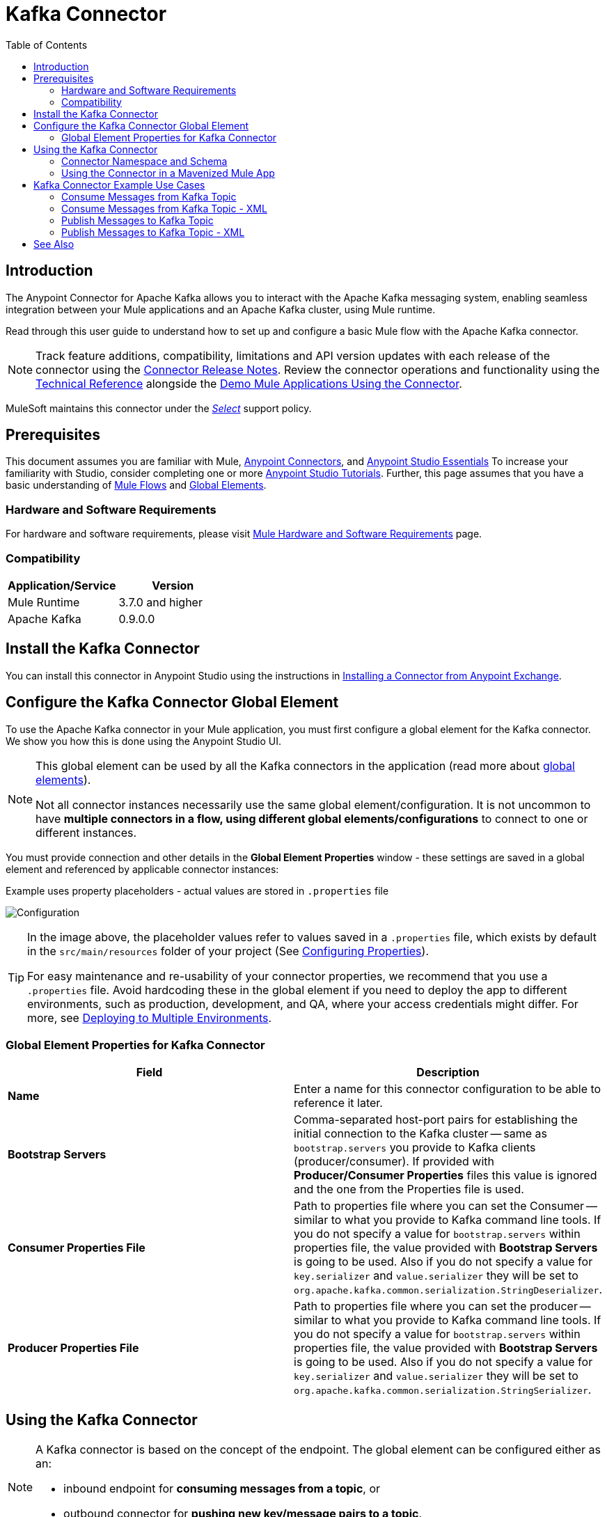 = Kafka Connector
:keywords: apache kafka connector, user guide, apachekafka, apache kafka
:imagesdir: ./_images
:toc: macro
:toclevels: 2


toc::[]


== Introduction

The Anypoint Connector for Apache Kafka allows you to interact with the Apache Kafka messaging system, enabling seamless integration between your Mule applications and an Apache Kafka cluster, using Mule runtime.

Read through this user guide to understand how to set up and configure a basic Mule flow with the Apache Kafka connector.

[NOTE]
Track feature additions, compatibility, limitations and API version updates with each release of the connector using the link:/release-notes/kafka-connector-release-notes[Connector Release Notes]. Review the connector operations and functionality using the link:http://mulesoft.github.io/kafka-connector/[Technical Reference] alongside the link:https://www.mulesoft.com/exchange#!/?filters=Apache+Kafka&sortBy=rank[Demo Mule Applications Using the Connector].

MuleSoft maintains this connector under the link:/mule-user-guide/v/3.8/anypoint-connectors#connector-categories[_Select_] support policy.


== Prerequisites

This document assumes you are familiar with Mule, link:/mule-user-guide/v/3.8/anypoint-connectors[Anypoint Connectors], and link:/anypoint-studio/v/6/anypoint-studio-essentials[Anypoint Studio Essentials] To increase your familiarity with Studio, consider completing one or more link:/anypoint-studio/v/6/basic-studio-tutorial[Anypoint Studio Tutorials]. Further, this page assumes that you have a basic understanding of link:/mule-fundamentals/v/3.8/elements-in-a-mule-flow[Mule Flows] and link:/mule-fundamentals/v/3.8/global-elements[Global Elements].


=== Hardware and Software Requirements

For hardware and software requirements, please visit link:/mule-user-guide/v/3.8/hardware-and-software-requirements[Mule Hardware and Software Requirements] page.

=== Compatibility

[width="100%",cols=",",options="header"]
|===
|Application/Service |Version
|Mule Runtime | 3.7.0 and higher
|Apache Kafka | 0.9.0.0
|===


== Install the Kafka Connector

You can install this connector in Anypoint Studio using the instructions in link:/mule-fundamentals/v/3.8/anypoint-exchange[Installing a Connector from Anypoint Exchange].

[[configure]]
== Configure the Kafka Connector Global Element

To use the Apache Kafka connector in your Mule application, you must first configure a global element for the Kafka connector. We show you how this is done using the Anypoint Studio UI.

[NOTE]
====
This global element can be used by all the Kafka connectors in the application (read more about link:/mule-fundamentals/v/3.8/global-elements[global elements]).

Not all connector instances necessarily use the same global element/configuration. It is not uncommon to have *multiple connectors in a flow, using different global elements/configurations* to connect to one or different instances.
====

You must provide connection and other details in the *Global Element Properties* window - these settings are saved in a global element and referenced by applicable connector instances:

.Example uses property placeholders - actual values are stored in `.properties` file
image:user-manual-aa82e.png[Configuration]



[TIP]
====
In the image above, the placeholder values refer to values saved in a `.properties` file, which exists by default in the `src/main/resources` folder of your project (See link:/mule-user-guide/v/3.8/configuring-properties[Configuring Properties]).

For easy maintenance and re-usability of your connector properties, we recommend that you use a `.properties` file. Avoid hardcoding these in the global element if you need to deploy the app to different environments, such as production, development, and QA, where your access credentials might differ. For more, see link:/mule-user-guide/v/3.8/deploying-to-multiple-environments[Deploying to Multiple Environments].
====

=== Global Element Properties for Kafka Connector

[width="100%",cols=",a",frame="topbot",options="header"]
|===
|Field |Description
|*Name* | Enter a name for this connector configuration to be able to reference it later.
|*Bootstrap Servers*| Comma-separated host-port pairs for establishing the initial connection to the Kafka cluster -- same as `bootstrap.servers` you provide to Kafka clients (producer/consumer). If provided with *Producer/Consumer Properties* files this value is ignored and the one from the Properties file is used.
|*Consumer Properties File*| Path to properties file where you can set the Consumer -- similar to what you provide to Kafka command line tools. If you do not specify a value for `bootstrap.servers` within properties file, the value provided with *Bootstrap Servers* is going to be used. Also if you do not specify a value for `key.serializer` and `value.serializer` they will be set to `org.apache.kafka.common.serialization.StringDeserializer`.
|*Producer Properties File*| Path to properties file where you can set the producer -- similar to what you provide to Kafka command line tools. If you do not specify a value for `bootstrap.servers` within properties file, the value provided with *Bootstrap Servers* is going to be used. Also if you do not specify a value for `key.serializer` and `value.serializer` they will be set to `org.apache.kafka.common.serialization.StringSerializer`.
|===


////
=== Upgrading to a Newer Connector Version

If you’re currently using an older version of the connector, a small popup appears in the bottom right corner of Anypoint Studio with an "Updates Available" message.

. Click the popup and check for available updates. 
. Click the Connector version checkbox and click *Next* and follow the instructions provided by the user interface. 
. *Restart* Studio when prompted. 
. After restarting, when creating a flow and using the Apache Kafka Connector, if you have several versions of the connector installed, you may be asked which version you would like to use. Choose the version you would like to use.

Additionally, we recommend that you keep Studio up to date with its latest version. 
////

== Using the Kafka Connector

[NOTE]
====
A Kafka connector is based on the concept of the endpoint. The global element can be configured either as an:

* inbound endpoint for *consuming messages from a topic*, or
* outbound connector for *pushing new key/message pairs to a topic*.
====


=== Connector Namespace and Schema


When designing your application in Studio, the act of dragging the connector from the palette onto the Anypoint Studio canvas should automatically populate the Mule application's XML code with the connector *namespace* and *schema location*.


*Namespace:*

[source, xml]
----
xmlns:apachekafka="http://www.mulesoft.org/schema/mule/apachekafka"
----

*Schema Location:*

[source, xml]
----
xsi:schemaLocation="http://www.mulesoft.org/schema/mule/apachekafka http://www.mulesoft.org/schema/mule/sfdc-composite/current/mule-apachekafka.xsd"
----


[TIP]
If you are manually coding the Mule application in Studio's XML editor or other text editor, define the namespace and schema location in the header of your *Configuration XML*, inside the `<mule>` tag.

[source, xml,linenums]
----
<mule xmlns="http://www.mulesoft.org/schema/mule/core"
      xmlns:xsi="http://www.w3.org/2001/XMLSchema-instance"
      xmlns:apachekafka="http://www.mulesoft.org/schema/mule/apachekafka"
      xsi:schemaLocation="
               http://www.mulesoft.org/schema/mule/core
               http://www.mulesoft.org/schema/mule/core/current/mule.xsd
               http://www.mulesoft.org/schema/mule/apachekafka http://www.mulesoft.org/schema/mule/apachekafka/current/mule-apachekafka.xsd">

      <!-- put your global configuration elements and flows here -->

</mule>
----


=== Using the Connector in a Mavenized Mule App

If you are coding a Mavenized Mule application, this XML snippet must be included in your `pom.xml` file.

[source,xml,linenums]
----
<dependency>
	<groupId>org.mule.modules</groupId>
  <artifactId>mule-module-kafka</artifactId>
  <version>1.0.0</version>
</dependency>
----

[TIP]
====
Inside the `<version>` tags, put the desired version number, the word `RELEASE` for the latest release, or `SNAPSHOT` for the latest available version. The available versions to date are:

* *1.0.0*
====


== Kafka Connector Example Use Cases

The example use case walkthroughs are geared toward Anypoint Studio users. For those writing and configuring the application in XML, jump straight to the example Mule application XML code to
link:#consume-xml[Consume Messages] or link:#publish-xml[Publish Messages] to see how the Kafka global element and the connector are configured in the XML in each use case.

=== Consume Messages from Kafka Topic

See how to use the connector to consume messages from a topic and log each consumed message to console in the following format: "New message arrived: <message>".

. Create a new Mule Project by clicking on *File > New > Mule Project*.
. With your project open, search the Studio palette for the Kafka connector you should have already installed. Drag and drop a new *Apache Kafka* connector onto the canvas.
[NOTE]
The Kafka Connector is going to be configured to consume messages from a topic in this case.
. Drag and drop a *Logger* after the *Apache Kafka* element to log incoming messages in the console.
+
image:consumer_raw_flow.png[Unconfigured consumer flow]
+
. Double click on the flow's header and rename it `consumer-flow`.
+
image:consumer_flow_config.png[Consumer flow configuration]
+
. Double click on the *Apache Kafka* connector element, and configure its properties as below.
+
[width="100%",cols=",",options="header"]
|===
|Field |Value
|*Display Name* |Kafka consumer
|*Consumer Configuration* |"Apache_Kafka__Configuration" (default name of a configuration, or any other configuration that you configured as explained in link:#configure[Configuration] section
|*Operation* |Consumer
|*Topic* |`${consumer.topic}`
|*Partitions* |`${consumer.topic.partitions}`
|===
+
image:consumer_config.png[Kafka consumer configuration]
+
. Select the logger and set its fields like so:

+

image:consumer_logger_config.png[Consumer logger configuration]
+
. Enter your valid Apache Kafka properties in `/src/main/app/mule-app.properties` and identify them there using property placeholders:
.. If you configured Kafka global element as explained within the link:#configure[Configure the Kafka Connector Global Element] section then provide values for `config.bootstrapServers`, `config.consumerPropertiesFile` and `config.producerPropertiesFile`.
.. Set `consumer.topic` to the name of an existing topic that you want to consume messages from.
.. Set `consumer.topic.partitions` to the number of partitions that you have set at topic creation for the topic that you want to consume messages from.
. Now you should be ready to deploy the app on Studio's embedded Mule runtime (*Run As* > *Mule Application*). When a new message is pushed into the topic you set `consumer.topic` to, you should see it logged in the console.

[[consume-xml]]
=== Consume Messages from Kafka Topic - XML

Run this Mule application featuring the connector as a consumer using the full XML code that would be generated by the Studio work you did in the previous section:

[source,xml,linenums]
----
<?xml version="1.0" encoding="UTF-8"?>

<mule xmlns:apachekafka="http://www.mulesoft.org/schema/mule/apachekafka" xmlns="http://www.mulesoft.org/schema/mule/core" xmlns:doc="http://www.mulesoft.org/schema/mule/documentation"
	xmlns:spring="http://www.springframework.org/schema/beans"
	xmlns:xsi="http://www.w3.org/2001/XMLSchema-instance"
	xsi:schemaLocation="http://www.springframework.org/schema/beans http://www.springframework.org/schema/beans/spring-beans-current.xsd
http://www.mulesoft.org/schema/mule/core http://www.mulesoft.org/schema/mule/core/current/mule.xsd
http://www.mulesoft.org/schema/mule/apachekafka http://www.mulesoft.org/schema/mule/apachekafka/current/mule-apachekafka.xsd">
    <apachekafka:config name="Apache_Kafka__Configuration" bootstrapServers="${config.bootstrapServers}" consumerPropertiesFile="${config.consumerPropertiesFile}" producerPropertiesFile="${config.producerPropertiesFile}" doc:name="Apache Kafka: Configuration"/>
    <flow name="new-projectFlow">
        <apachekafka:consumer config-ref="Apache_Kafka__Configuration" topic="${consumer.topic}" partitions="${consumer.topic.partitions}" doc:name="Kafka consumer"/>
        <logger message="New message arrived: #[payload]" level="INFO" doc:name="Consumed message logger"/>
    </flow>
</mule>
----

=== Publish Messages to Kafka Topic

Use the connector to publish messages to a topic.

. Create a new Mule Project by clicking on *File > New > Mule Project*.
. Navigate through the project's structure and double-click on `src/main/app/project-name.xml` and follow the steps below:
. Drag and drop a new *HTTP* element onto the canvas. This element is going to be the entry point for the flow and will provide data to be sent to the topic.
. Drag and drop a new *Apache Kafka* element after the *HTTP listener*.
. Drag and drop a new *Set Payload* element after *Apache Kafka*. This *Set Payload* element is going to set the response to the HTTP request.
+
image:producer_raw_flow.png[Unconfigured producer flow]
+
. Double click on flow header (blue line) and change the name of the flow to "producer-flow".
+
image:producer_flow_config.png[Producer flow configuration]
+
. Select the *HTTP* element.
. Click on the plus sign next to the "Connector Configuration" dropdown.
. A pop-up appears, accept the default configurations and click *OK*.
. Set *Path* to `push`.
. Set *Display Name* to `Push http endpoint`.
+
image:push_http_config.png[Push http configuration]
+
. Select the *Apache Kafka* connector and set its properties as below:
+
[width="100%",cols=",",options="header"]
|===
|*Display Name*|Kafka producer
|*Consumer Configuration* |"Apache_Kafka__Configuration" (default name of a configuration, or any other configuration that you configured as explained in link:#configuring[Configuring the Kafka Connector Global Element] section)
|*Operation* |Producer
|*Topic*|`#[payload.topic]`
|*Key*|`#[server.dateTime.getMilliSeconds()]`
|*Message*|`#[payload.message]`
|===

+

. For the *Set Payload* element:
.. Set *Display Name* to `Set push response`
.. Set *Value* to `Message successfully sent.`
+
image:producer_response_config.png[Producer response configuration]
+
. Now we have to provide values for placeholders.
. Open *`/src/main/app/mule-app.properties`* and provide values for following properties:
.. If you configured the Kafka global element as explained within the link:#configure[Configuration section] then provide values for `config.bootstrapServers`, `config.consumerPropertiesFile` and `config.producerPropertiesFile`
. Now you can deploy the app. (*Run As* > *Mule Application*)
. In order to trigger the flow and push a message to a topic, use an HTTP client app and send a POST request with content-type "application/x-www-form-urlencoded" and body in urlencoded format to `localhost:8081/push`. The request should contain values for topic and message.

[TIP]
====
You may use the following CURL command: `curl -X POST -d "topic=<topic-name-to-send-to>" -d "message=<message to push>" localhost:8081/push`. You can use the other example app defined in <<Consume Messages from Kafka Topic,Consume Messages from Kafka Topic>> example to consume the messages you are producing, and test that everything works.
====

[[publish-xml]]
=== Publish Messages to Kafka Topic - XML

Run this application featuring the connector as a message publisher using the full XML code that would be generated by the Studio work you did in the previous section:

[source,xml,linenums]
----
<?xml version="1.0" encoding="UTF-8"?>

<mule xmlns:http="http://www.mulesoft.org/schema/mule/http" xmlns:apachekafka="http://www.mulesoft.org/schema/mule/apachekafka" xmlns="http://www.mulesoft.org/schema/mule/core" xmlns:doc="http://www.mulesoft.org/schema/mule/documentation"
	xmlns:spring="http://www.springframework.org/schema/beans"
	xmlns:xsi="http://www.w3.org/2001/XMLSchema-instance"
	xsi:schemaLocation="http://www.springframework.org/schema/beans http://www.springframework.org/schema/beans/spring-beans-current.xsd
http://www.mulesoft.org/schema/mule/core http://www.mulesoft.org/schema/mule/core/current/mule.xsd
http://www.mulesoft.org/schema/mule/apachekafka http://www.mulesoft.org/schema/mule/apachekafka/current/mule-apachekafka.xsd
http://www.mulesoft.org/schema/mule/http http://www.mulesoft.org/schema/mule/http/current/mule-http.xsd">
    <apachekafka:config name="Apache_Kafka__Configuration" bootstrapServers="${config.bootstrapServers}" consumerPropertiesFile="${config.consumerPropertiesFile}" producerPropertiesFile="${config.producerPropertiesFile}" doc:name="Apache Kafka: Configuration"/>
    <http:listener-config name="HTTP_Listener_Configuration" host="0.0.0.0" port="8081" doc:name="HTTP Listener Configuration"/>
    <flow name="producer-flow">
        <http:listener config-ref="HTTP_Listener_Configuration" path="/push" doc:name="Push http endpoint"/>
        <apachekafka:producer config-ref="Apache_Kafka__Configuration" topic="#[payload.topic]" key="#[server.dateTime.getMilliSeconds()]" message="#[payload.message]" doc:name="Apache Kafka"/>
        <set-payload value="Message successfully sent." doc:name="Set push response"/>
    </flow>
</mule>
----


== See Also

* Access the link:/release-notes/kafka-connector-release-notes[Apache Kafka Connector Release Notes].
* Read more about link:/mule-user-guide/v/3.8/anypoint-connectors[Anypoint Connectors].
* See the link:http://kafka.apache.org/documentation.html[Apache Kafka documentation]
